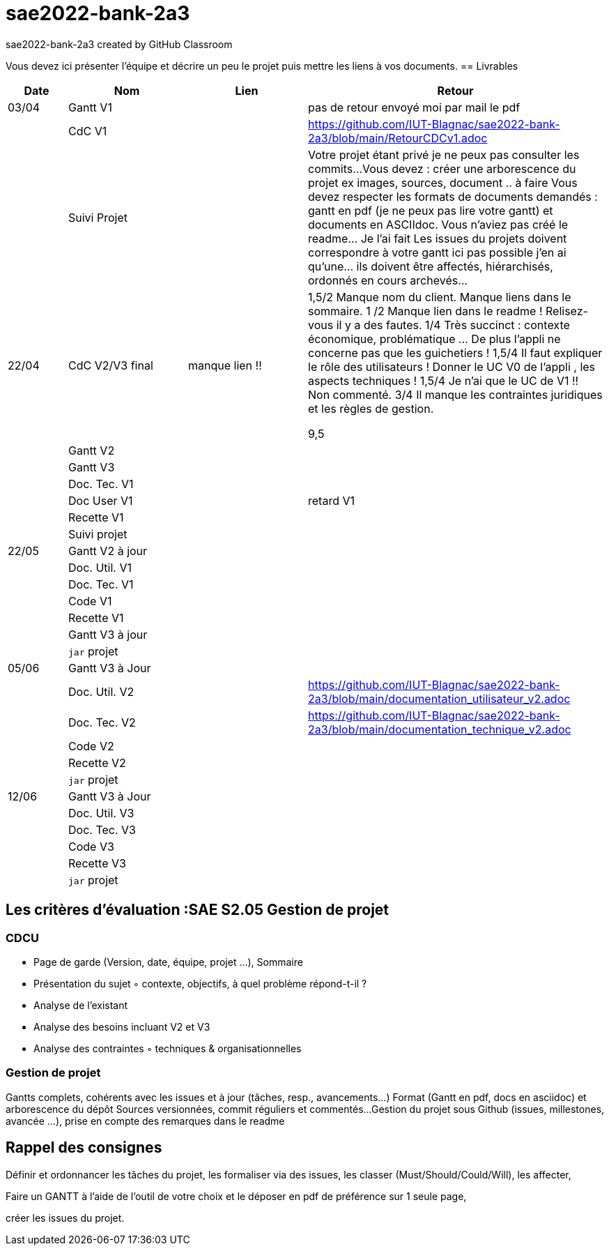 # sae2022-bank-2a3
sae2022-bank-2a3 created by GitHub Classroom

Vous devez ici présenter l'équipe et décrire un peu le projet puis mettre les liens à vos documents.
== Livrables

[cols="1,2,2,5",options=header]
|===
| Date    | Nom         |  Lien                             | Retour
| 03/04   | Gantt V1    |                                                              | pas de retour envoyé moi par mail le pdf
|         | CdC V1      |                                   |   https://github.com/IUT-Blagnac/sae2022-bank-2a3/blob/main/RetourCDCv1.adoc
|         | Suivi Projet |                                   |   Votre projet étant privé je ne peux pas consulter les commits...
Vous devez : créer une arborescence du projet ex images, sources, document ..  à faire
Vous devez respecter les formats de documents demandés : gantt en pdf (je ne peux pas lire votre gantt) et documents en ASCIIdoc.
Vous n'aviez pas créé le readme... Je l'ai fait
Les issues du projets doivent correspondre à votre gantt ici pas possible j'en ai qu'une... ils doivent être affectés, hiérarchisés, ordonnés en cours archevés...

| 22/04  | CdC V2/V3 final|      manque lien !!                               |  1,5/2	Manque nom du client. Manque liens dans le sommaire.
1	/2 Manque lien dans le readme ! Relisez-vous il y a des fautes.
1/4	Très succinct : contexte économique, problématique … De plus l'appli ne concerne pas que les guichetiers !
1,5/4	Il faut expliquer le rôle des utilisateurs ! Donner le UC V0 de l'appli , les aspects techniques !
1,5/4	Je n'ai que le UC de V1 !! Non commenté.
3/4	Il manque les contraintes juridiques et les règles de gestion.
	
9,5	

|         | Gantt V2    |                               |     
|         | Gantt V3 |         |     
|         | Doc. Tec. V1 |        |    
|         | Doc User V1    |        |retard V1
|         | Recette V1  |                      | 
|         | Suivi projet|   | 
| 22/05   | Gantt V2  à jour    |       | 
|         | Doc. Util. V1 |         |         
|         | Doc. Tec. V1 |                |     
|         | Code V1     |                     | 
|         | Recette V1 |                      | 
|         | Gantt V3 à jour   |                      | 
|         | `jar` projet |    | 
| 05/06   | Gantt V3 à Jour  |    |  
|         | Doc. Util. V2 |         |  https://github.com/IUT-Blagnac/sae2022-bank-2a3/blob/main/documentation_utilisateur_v2.adoc         
|         | Doc. Tec. V2 |    |  https://github.com/IUT-Blagnac/sae2022-bank-2a3/blob/main/documentation_technique_v2.adoc   
|         | Code V2     |                       |
|         | Recette V2  |   |
|         | `jar` projet |     |
|12/06   | Gantt V3 à Jour  |    |  
|         | Doc. Util. V3 |         |           
|         | Doc. Tec. V3 |    |     
|         | Code V3     |                       |
|         | Recette V3  |   |
|         | `jar` projet |     |
|===
== Les critères d'évaluation :SAE S2.05 Gestion de projet

=== CDCU
• Page de garde (Version, date, équipe, projet ...), Sommaire
• Présentation du sujet
◦ contexte, objectifs, à quel problème répond-t-il ?
• Analyse de l’existant
• Analyse des besoins incluant V2 et V3
• Analyse des contraintes
◦ techniques & organisationnelles


=== Gestion de projet
Gantts complets, cohérents avec les issues et à jour (tâches, resp., avancements...)
Format (Gantt en pdf, docs en asciidoc) et arborescence du dépôt
Sources versionnées, commit réguliers et commentés...
Gestion du projet sous Github (issues, millestones, avancée ...), prise en compte des remarques dans le readme

== Rappel des consignes


Définir et ordonnancer les tâches du projet, les formaliser via des issues, les classer (Must/Should/Could/Will), les affecter,

Faire un GANTT à l’aide de l’outil de votre choix et le déposer en pdf de préférence sur 1 seule page,

créer les issues du projet.
